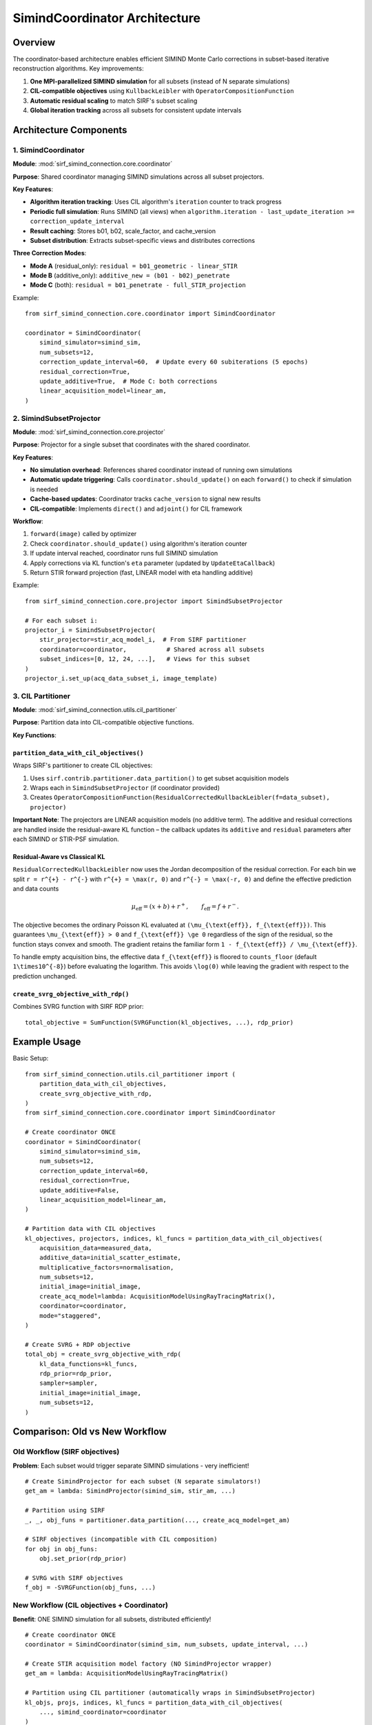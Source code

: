 .. _coordinator_architecture:

SimindCoordinator Architecture
===============================

Overview
--------

The coordinator-based architecture enables efficient SIMIND Monte Carlo corrections in subset-based iterative reconstruction algorithms. Key improvements:

1. **One MPI-parallelized SIMIND simulation** for all subsets (instead of N separate simulations)
2. **CIL-compatible objectives** using ``KullbackLeibler`` with ``OperatorCompositionFunction``
3. **Automatic residual scaling** to match SIRF's subset scaling
4. **Global iteration tracking** across all subsets for consistent update intervals

Architecture Components
-----------------------

1. SimindCoordinator
~~~~~~~~~~~~~~~~~~~~

**Module**: :mod:`sirf_simind_connection.core.coordinator`

**Purpose**: Shared coordinator managing SIMIND simulations across all subset projectors.

**Key Features**:

- **Algorithm iteration tracking**: Uses CIL algorithm's ``iteration`` counter to track progress
- **Periodic full simulation**: Runs SIMIND (all views) when ``algorithm.iteration - last_update_iteration >= correction_update_interval``
- **Result caching**: Stores b01, b02, scale_factor, and cache_version
- **Subset distribution**: Extracts subset-specific views and distributes corrections

**Three Correction Modes**:

- **Mode A** (residual_only): ``residual = b01_geometric - linear_STIR``
- **Mode B** (additive_only): ``additive_new = (b01 - b02)_penetrate``
- **Mode C** (both): ``residual = b01_penetrate - full_STIR_projection``

Example::

    from sirf_simind_connection.core.coordinator import SimindCoordinator

    coordinator = SimindCoordinator(
        simind_simulator=simind_sim,
        num_subsets=12,
        correction_update_interval=60,  # Update every 60 subiterations (5 epochs)
        residual_correction=True,
        update_additive=True,  # Mode C: both corrections
        linear_acquisition_model=linear_am,
    )

2. SimindSubsetProjector
~~~~~~~~~~~~~~~~~~~~~~~~~

**Module**: :mod:`sirf_simind_connection.core.projector`

**Purpose**: Projector for a single subset that coordinates with the shared coordinator.

**Key Features**:

- **No simulation overhead**: References shared coordinator instead of running own simulations
- **Automatic update triggering**: Calls ``coordinator.should_update()`` on each ``forward()`` to check if simulation is needed
- **Cache-based updates**: Coordinator tracks ``cache_version`` to signal new results
- **CIL-compatible**: Implements ``direct()`` and ``adjoint()`` for CIL framework

**Workflow**:

1. ``forward(image)`` called by optimizer
2. Check ``coordinator.should_update()`` using algorithm's iteration counter
3. If update interval reached, coordinator runs full SIMIND simulation
4. Apply corrections via KL function's ``eta`` parameter (updated by ``UpdateEtaCallback``)
5. Return STIR forward projection (fast, LINEAR model with eta handling additive)

Example::

    from sirf_simind_connection.core.projector import SimindSubsetProjector

    # For each subset i:
    projector_i = SimindSubsetProjector(
        stir_projector=stir_acq_model_i,  # From SIRF partitioner
        coordinator=coordinator,           # Shared across all subsets
        subset_indices=[0, 12, 24, ...],   # Views for this subset
    )
    projector_i.set_up(acq_data_subset_i, image_template)

3. CIL Partitioner
~~~~~~~~~~~~~~~~~~

**Module**: :mod:`sirf_simind_connection.utils.cil_partitioner`

**Purpose**: Partition data into CIL-compatible objective functions.

**Key Functions**:

``partition_data_with_cil_objectives()``
^^^^^^^^^^^^^^^^^^^^^^^^^^^^^^^^^^^^^^^^^

Wraps SIRF's partitioner to create CIL objectives:

1. Uses ``sirf.contrib.partitioner.data_partition()`` to get subset acquisition models
2. Wraps each in ``SimindSubsetProjector`` (if coordinator provided)
3. Creates ``OperatorCompositionFunction(ResidualCorrectedKullbackLeibler(f=data_subset), projector)``

**Important Note**: The projectors are LINEAR acquisition models (no additive term). The additive and residual corrections are handled inside the residual-aware KL function – the callback updates its ``additive`` and ``residual`` parameters after each SIMIND or STIR-PSF simulation.

Residual-Aware vs Classical KL
^^^^^^^^^^^^^^^^^^^^^^^^^^^^^^


``ResidualCorrectedKullbackLeibler`` now uses the Jordan decomposition of the
residual correction. For each bin we split ``r = r^{+} - r^{-}`` with
``r^{+} = \max(r, 0)`` and ``r^{-} = \max(-r, 0)`` and define the effective
prediction and data counts

.. math::

    \mu_{\text{eff}} = (x + b) + r^{+}, \qquad f_{\text{eff}} = f + r^{-}.

The objective becomes the ordinary Poisson KL evaluated at
``(\mu_{\text{eff}}, f_{\text{eff}})``. This guarantees ``\mu_{\text{eff}} > 0``
and ``f_{\text{eff}} \ge 0`` regardless of the sign of the residual, so the
function stays convex and smooth. The gradient retains the familiar form
``1 - f_{\text{eff}} / \mu_{\text{eff}}``.

To handle empty acquisition bins, the effective data ``f_{\text{eff}}`` is
floored to ``counts_floor`` (default ``1\times10^{-8}``) before evaluating the
logarithm. This avoids ``\log(0)`` while leaving the gradient with respect to
the prediction unchanged.

``create_svrg_objective_with_rdp()``
^^^^^^^^^^^^^^^^^^^^^^^^^^^^^^^^^^^^

Combines SVRG function with SIRF RDP prior::

    total_objective = SumFunction(SVRGFunction(kl_objectives, ...), rdp_prior)

Example Usage
-------------

Basic Setup::

    from sirf_simind_connection.utils.cil_partitioner import (
        partition_data_with_cil_objectives,
        create_svrg_objective_with_rdp,
    )
    from sirf_simind_connection.core.coordinator import SimindCoordinator

    # Create coordinator ONCE
    coordinator = SimindCoordinator(
        simind_simulator=simind_sim,
        num_subsets=12,
        correction_update_interval=60,
        residual_correction=True,
        update_additive=False,
        linear_acquisition_model=linear_am,
    )

    # Partition data with CIL objectives
    kl_objectives, projectors, indices, kl_funcs = partition_data_with_cil_objectives(
        acquisition_data=measured_data,
        additive_data=initial_scatter_estimate,
        multiplicative_factors=normalisation,
        num_subsets=12,
        initial_image=initial_image,
        create_acq_model=lambda: AcquisitionModelUsingRayTracingMatrix(),
        coordinator=coordinator,
        mode="staggered",
    )

    # Create SVRG + RDP objective
    total_obj = create_svrg_objective_with_rdp(
        kl_data_functions=kl_funcs,
        rdp_prior=rdp_prior,
        sampler=sampler,
        initial_image=initial_image,
        num_subsets=12,
    )

Comparison: Old vs New Workflow
--------------------------------

Old Workflow (SIRF objectives)
~~~~~~~~~~~~~~~~~~~~~~~~~~~~~~~

**Problem**: Each subset would trigger separate SIMIND simulations - very inefficient!

::

    # Create SimindProjector for each subset (N separate simulators!)
    get_am = lambda: SimindProjector(simind_sim, stir_am, ...)

    # Partition using SIRF
    _, _, obj_funs = partitioner.data_partition(..., create_acq_model=get_am)

    # SIRF objectives (incompatible with CIL composition)
    for obj in obj_funs:
        obj.set_prior(rdp_prior)

    # SVRG with SIRF objectives
    f_obj = -SVRGFunction(obj_funs, ...)

New Workflow (CIL objectives + Coordinator)
~~~~~~~~~~~~~~~~~~~~~~~~~~~~~~~~~~~~~~~~~~~~

**Benefit**: ONE SIMIND simulation for all subsets, distributed efficiently!

::

    # Create coordinator ONCE
    coordinator = SimindCoordinator(simind_sim, num_subsets, update_interval, ...)

    # Create STIR acquisition model factory (NO SimindProjector wrapper)
    get_am = lambda: AcquisitionModelUsingRayTracingMatrix()

    # Partition using CIL partitioner (automatically wraps in SimindSubsetProjector)
    kl_objs, projs, indices, kl_funcs = partition_data_with_cil_objectives(
        ..., simind_coordinator=coordinator
    )

    # Combine SVRG + RDP
    total_obj = create_svrg_objective_with_rdp(kl_funcs, rdp_prior, ...)

    # Run optimization
    algo = ISTA(initial=initial_image, f=total_obj, g=IndicatorBox(lower=0))
    algo.run(num_iterations)

Scaling Strategy
----------------

SIMIND and STIR Alignment
~~~~~~~~~~~~~~~~~~~~~~~~~~

**Problem**: SIMIND and STIR may have different absolute intensities even for same physics.

**Solution**: Scale SIMIND outputs to match STIR linear projection sum:

.. code-block:: python

    scale_factor = linear_proj.sum() / max(b02.sum(), 1e-10)
    b01_scaled = b01.clone()
    b01_scaled.fill(b01.as_array() * scale_factor)

This ensures residuals reflect **modeling differences** not intensity differences.

**Mode-Specific Scaling**:

- **Mode A**: Scale ``b01_geometric`` to match ``linear_proj``
- **Mode B & C**: Scale using ``b02`` (geometric primary) vs ``linear_proj`` comparison

Subset Residual Distribution
~~~~~~~~~~~~~~~~~~~~~~~~~~~~~

**Key Principle**: Each subset gets corrections for its own views only (NO scaling by 1/num_subsets).

The coordinator:

1. Runs SIMIND on full image (all views)
2. Computes full residual: ``residual_full = SIMIND - STIR``
3. Extracts subset views: ``residual_subset = residual_full.get_subset(subset_indices)``
4. Returns ``residual_subset`` (NOT ``residual_subset / num_subsets``)

This is correct because:

- Each subset projector only forward/backward projects its own views
- SIRF's subset scaling is already applied in the acquisition models
- Residual corrections should match the scale of subset projections

Iteration Tracking
------------------

Algorithm Iteration Counter
~~~~~~~~~~~~~~~~~~~~~~~~~~~

The coordinator uses the CIL algorithm's ``iteration`` counter (which tracks subiterations) to determine when to run SIMIND simulations.

The coordinator must have a reference to the algorithm::

    coordinator.algorithm = algorithm  # Set before running

Example with 12 subsets, update interval = 24::

    # Epoch 1
    Subset 0 forward() → algorithm.iteration = 1
    Subset 1 forward() → algorithm.iteration = 2
    ...
    Subset 11 forward() → algorithm.iteration = 12

    # Epoch 2
    Subset 0 forward() → algorithm.iteration = 13
    ...
    Subset 11 forward() → algorithm.iteration = 24
    # If last_update = 0, then 24 - 0 = 24 >= 24 → TRIGGER UPDATE!

Update Triggering
~~~~~~~~~~~~~~~~~

Update happens when::

    (algorithm.iteration - last_update_iteration >= correction_update_interval)

**Important**: The coordinator's ``algorithm`` attribute must be set before running reconstruction::

    coordinator.algorithm = algorithm
    algorithm.run(num_iterations)

**Recommended Intervals**:

- **Every epoch**: ``correction_update_interval = num_subsets`` (e.g., 12)
- **Every 2 epochs**: ``correction_update_interval = 2 * num_subsets`` (e.g., 24)
- **Every 5 epochs**: ``correction_update_interval = 5 * num_subsets`` (e.g., 60)

**UpdateEtaCallback**: After each SIMIND simulation, use the ``UpdateEtaCallback`` to update the KL function's ``eta`` parameter with the new cumulative additive term from the coordinator.

Cache Versioning
~~~~~~~~~~~~~~~~

After each SIMIND simulation, ``coordinator.cache_version`` increments. Subset projectors check this to detect new results.

Performance Benefits
--------------------

Efficiency Gains
~~~~~~~~~~~~~~~~

**Without Coordinator**:

- N subsets × M updates = N × M SIMIND simulations
- Example: 12 subsets, 5 updates = 60 SIMIND runs

**With Coordinator**:

- 1 simulation per update = M SIMIND simulations
- Example: 12 subsets, 5 updates = 5 SIMIND runs
- **12× reduction in simulation overhead!**

MPI Parallelization
~~~~~~~~~~~~~~~~~~~

Coordinator runs SIMIND with MPI across all projections::

    mpirun -np 6 simind output output -p /MP:6

This further accelerates each simulation using multiple cores.

Testing
-------

See :ref:`testing` for comprehensive test coverage:

- :file:`tests/test_coordinator.py` - SimindCoordinator tests
- :file:`tests/test_cil_partitioner.py` - CIL partitioner tests

Run tests::

    # All coordinator tests
    pytest tests/test_coordinator.py -v

    # All partitioner tests
    pytest tests/test_cil_partitioner.py -v

    # Skip slow SIMIND integration tests
    pytest tests/test_coordinator.py -v -m "not requires_simind"

Migration Guide
---------------

From SimindProjector to Coordinator
~~~~~~~~~~~~~~~~~~~~~~~~~~~~~~~~~~~~

**Old approach** (each subset runs own SIMIND)::

    for i in range(num_subsets):
        projector_i = SimindProjector(
            simind_simulator=simind_sim_i,  # Separate simulator!
            stir_projector=stir_am_i,
            correction_update_interval=5,
        )

**New approach** (shared coordinator)::

    # Create coordinator once
    coordinator = SimindCoordinator(
        simind_simulator=simind_sim,  # Single simulator
        num_subsets=num_subsets,
        correction_update_interval=5 * num_subsets,  # Epoch-based
        linear_acquisition_model=linear_am_full,
    )

    # Create subset projectors
    for i in range(num_subsets):
        projector_i = SimindSubsetProjector(
            stir_projector=stir_am_i,
            coordinator=coordinator,  # Shared!
            subset_indices=subset_indices_i,
        )

Further Reading
---------------

- :ref:`api` - Full API documentation
- :ref:`examples` - Example scripts
- :ref:`testing` - Test suite details
- :mod:`sirf_simind_connection.core.coordinator` - Coordinator module
- :mod:`sirf_simind_connection.core.projector` - Projector module
- :mod:`sirf_simind_connection.utils.cil_partitioner` - Partitioner utilities
